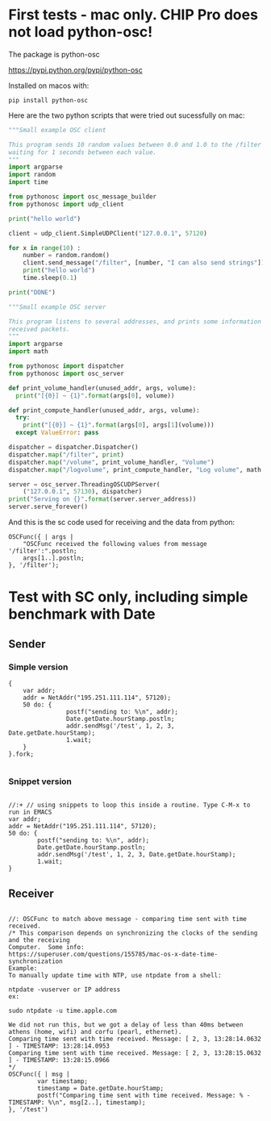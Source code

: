 * First tests - mac only. CHIP Pro does not load python-osc!
  :PROPERTIES:
  :DATE:     <2018-03-17 Sat 19:05>
  :END:
The package is python-osc

https://pypi.python.org/pypi/python-osc

Installed on macos with: 

: pip install python-osc

Here are the two python scripts that were tried out sucessfully on mac:

#+BEGIN_SRC python
"""Small example OSC client

This program sends 10 random values between 0.0 and 1.0 to the /filter address,
waiting for 1 seconds between each value.
"""
import argparse
import random
import time

from pythonosc import osc_message_builder
from pythonosc import udp_client

print("hello world")

client = udp_client.SimpleUDPClient("127.0.0.1", 57120)

for x in range(10) :
    number = random.random()
    client.send_message("/filter", [number, "I can also send strings"])
    print("hello world")
    time.sleep(0.1)

print("DONE")
#+END_SRC

#+BEGIN_SRC python
"""Small example OSC server

This program listens to several addresses, and prints some information about
received packets.
"""
import argparse
import math

from pythonosc import dispatcher
from pythonosc import osc_server

def print_volume_handler(unused_addr, args, volume):
  print("[{0}] ~ {1}".format(args[0], volume))

def print_compute_handler(unused_addr, args, volume):
  try:
    print("[{0}] ~ {1}".format(args[0], args[1](volume)))
  except ValueError: pass

dispatcher = dispatcher.Dispatcher()
dispatcher.map("/filter", print)
dispatcher.map("/volume", print_volume_handler, "Volume")
dispatcher.map("/logvolume", print_compute_handler, "Log volume", math.log)

server = osc_server.ThreadingOSCUDPServer(
    ("127.0.0.1", 57130), dispatcher)
print("Serving on {}".format(server.server_address))
server.serve_forever()
#+END_SRC

And this is the sc code used for receiving and the data from python:

#+BEGIN_SRC sclang
OSCFunc({ | args |
	"OSCFunc received the following values from message '/filter':".postln;
	args[1..].postln;
}, '/filter');
#+END_SRC
* Test with SC only, including simple benchmark with Date
** Sender
*** Simple version

#+BEGIN_SRC sclang
  { 
      var addr;
      addr = NetAddr("195.251.111.114", 57120);
      50 do: {
                  postf("sending to: %\n", addr);
                  Date.getDate.hourStamp.postln;
                  addr.sendMsg('/test', 1, 2, 3, Date.getDate.hourStamp);
                  1.wait;
      }
  }.fork;

#+END_SRC
*** Snippet version
  #+BEGIN_SRC sclang

    //:+ // using snippets to loop this inside a routine. Type C-M-x to run in EMACS
    var addr;
    addr = NetAddr("195.251.111.114", 57120);
    50 do: {
            postf("sending to: %\n", addr);
            Date.getDate.hourStamp.postln;
            addr.sendMsg('/test', 1, 2, 3, Date.getDate.hourStamp);
            1.wait;
    }
  #+END_SRC
** Receiver

 #+BEGIN_SRC sclang

   //: OSCFunc to match above message - comparing time sent with time received.
   /* This comparison depends on synchronizing the clocks of the sending and the receiving 
   Computer.  Some info:
   https://superuser.com/questions/155785/mac-os-x-date-time-synchronization
   Example:
   To manually update time with NTP, use ntpdate from a shell:

   ntpdate -vuserver or IP address
   ex:

   sudo ntpdate -u time.apple.com

   We did not run this, but we got a delay of less than 40ms between athens (home, wifi) and corfu (pearl, ethernet).
   Comparing time sent with time received. Message: [ 2, 3, 13:28:14.0632 ] - TIMESTAMP: 13:28:14.0953
   Comparing time sent with time received. Message: [ 2, 3, 13:28:15.0632 ] - TIMESTAMP: 13:28:15.0966
   ,*/
   OSCFunc({ | msg |
           var timestamp;
           timestamp = Date.getDate.hourStamp;
           postf("Comparing time sent with time received. Message: % - TIMESTAMP: %\n", msg[2..], timestamp);
   }, '/test')

 #+END_SRC
